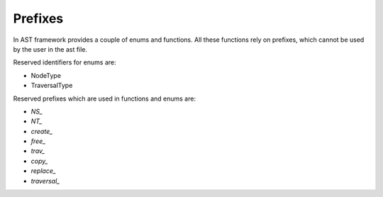 Prefixes
========

.. highlight:: c

In AST framework provides a couple of enums and functions. All these functions
rely on prefixes, which cannot be used by the user in the ast file.

Reserved identifiers for enums are:

* NodeType
* TraversalType

Reserved prefixes which are used in functions and enums are:

* `NS_`

* `NT_`

* `create_`

* `free_`

* `trav_`

* `copy_`

* `replace_`

* `traversal_`
